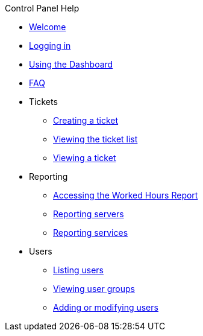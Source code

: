 .Control Panel Help
* xref:index.adoc[Welcome]
* xref:login.adoc[Logging in]
* xref:dashboard.adoc[Using the Dashboard]
* xref:faq.adoc[FAQ]

* Tickets
** xref:tickets_edit.adoc[Creating a ticket]
** xref:tickets_list.adoc[Viewing the ticket list]
** xref:tickets_detail.adoc[Viewing a ticket]

* Reporting
** xref:reporting_hours.adoc[Accessing the Worked Hours Report]
** xref:reporting_servers.adoc[Reporting servers]
** xref:reporting_services.adoc[Reporting services]

* Users
** xref:users_list.adoc[Listing users]
** xref:users_groups.adoc[Viewing user groups]
** xref:users_edit.adoc[Adding or modifying users]

